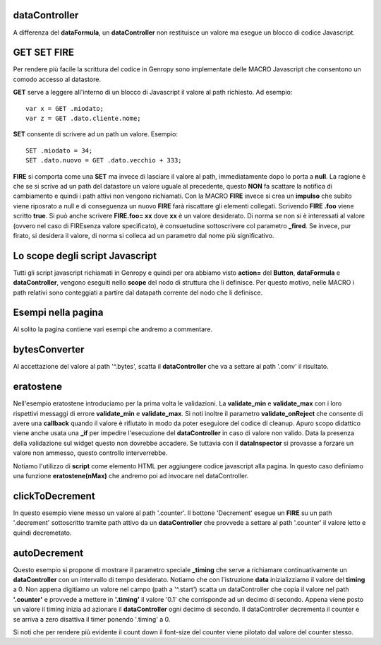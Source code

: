 dataController
--------------

A differenza del **dataFormula**, un **dataController** non restituisce un valore ma esegue un
blocco di codice Javascript.

GET SET FIRE
------------

Per rendere più facile la scrittura del codice in Genropy sono implementate 
delle MACRO Javascript che consentono un comodo accesso al datastore.

**GET** serve a leggere all'interno di un blocco di Javascript il valore al path richiesto.
Ad esempio: ::
 
 var x = GET .miodato;
 var z = GET .dato.cliente.nome;
 
**SET** consente di scrivere ad un path un valore. Esempio: ::
 
 SET .miodato = 34;
 SET .dato.nuovo = GET .dato.vecchio + 333;
 
**FIRE** si comporta come una **SET** ma invece di lasciare il valore al path,
immediatamente dopo lo porta a **null**. La ragione è che se si scrive ad un path
del datastore un valore uguale al precedente, questo **NON** fa scattare la notifica
di cambiamento e quindi i path attivi non vengono richiamati.
Con la MACRO **FIRE** invece si crea un **impulso** che subito viene riposrato
a null e di conseguenza un nuovo **FIRE** farà riscattare gli elementi collegati.
Scrivendo **FIRE .foo** viene scritto **true**. Si può anche scrivere **FIRE.foo= xx** 
dove **xx** è un valore desiderato. Di norma se non si è interessati al valore
(ovvero nel caso di FIREsenza valore specificato), è consuetudine sottoscrivere
col parametro **_fired**.
Se invece, pur firato, si desidera il valore, di norma si colleca ad un parametro 
dal nome più significativo.

Lo scope degli script Javascript
--------------------------------

Tutti gli script javascript richiamati in Genropy e quindi per ora abbiamo visto **action=**
del **Button**, **dataFormula** e **dataController**, vengono eseguiti nello **scope** del 
nodo di struttura che li definisce. Per questo motivo, nelle MACRO i path
relativi sono conteggiati a partire dal datapath corrente del nodo che li definisce.


Esempi nella pagina
-------------------

Al solito la pagina contiene vari esempi che andremo a commentare.

bytesConverter
--------------

Al accettazione del valore al path '^.bytes', scatta il **dataController** che va a settare 
al path '.conv' il risultato.


eratostene
----------

Nell'esempio eratostene introduciamo per la prima volta le validazioni. La 
**validate_min** e **validate_max** con i loro rispettivi messaggi di errore
**validate_min** e **validate_max**. Si noti inoltre il 
parametro **validate_onReject** che consente di avere una **callback** quando il
valore è rifiutato in modo da poter eseguiore del codice di cleanup.
Apuro scopo didattico viene anche usata una **_if** per impedire l'esecuzione 
del **dataController** in caso di valore non valido.
Data la presenza della validazione sul widget questo non dovrebbe accadere.
Se tuttavia con il **dataInspector** si provasse a forzare un valore non ammesso,
questo controllo interverrebbe.

Notiamo l'utilizzo di **script** come elemento HTML per aggiungere codice javascript
alla pagina. In questo caso definiamo una funzione **eratostene(nMax)** che andremo
poi ad invocare nel dataController.

clickToDecrement
----------------
In questo esempio viene messo un valore al path '.counter'. Il bottone 'Decrement'
esegue un **FIRE** su un path '.decrement' sottoscritto tramite path attivo 
da un **dataController** che provvede a settare al path '.counter' il valore letto 
e quindi decremetato.

autoDecrement
-------------

Questo esempio si propone di mostrare il parametro speciale **_timing** 
che serve  a richiamare continuativamente un **dataController** con un intervallo di
tempo desiderato.
Notiamo che con l'istruzione **data** inizializziamo il valore del **timing** a 0.
Non appena digitiamo un valore nel campo (path a  '^.start') scatta un dataController
che copia il valore nel path **'.counter'** e provvede a mettere in **'.timing'** il valore '0.1'
che corrisponde ad un decimo di secondo.
Appena viene posto un valore il timing inizia ad azionare il **dataController** 
ogni decimo di secondo. Il dataController decrementa il counter e se 
arriva a zero disattiva il timer ponendo '.timing' a 0.

Si noti che per rendere più evidente il count down il font-size del counter
viene pilotato dal valore del counter stesso.






















 
